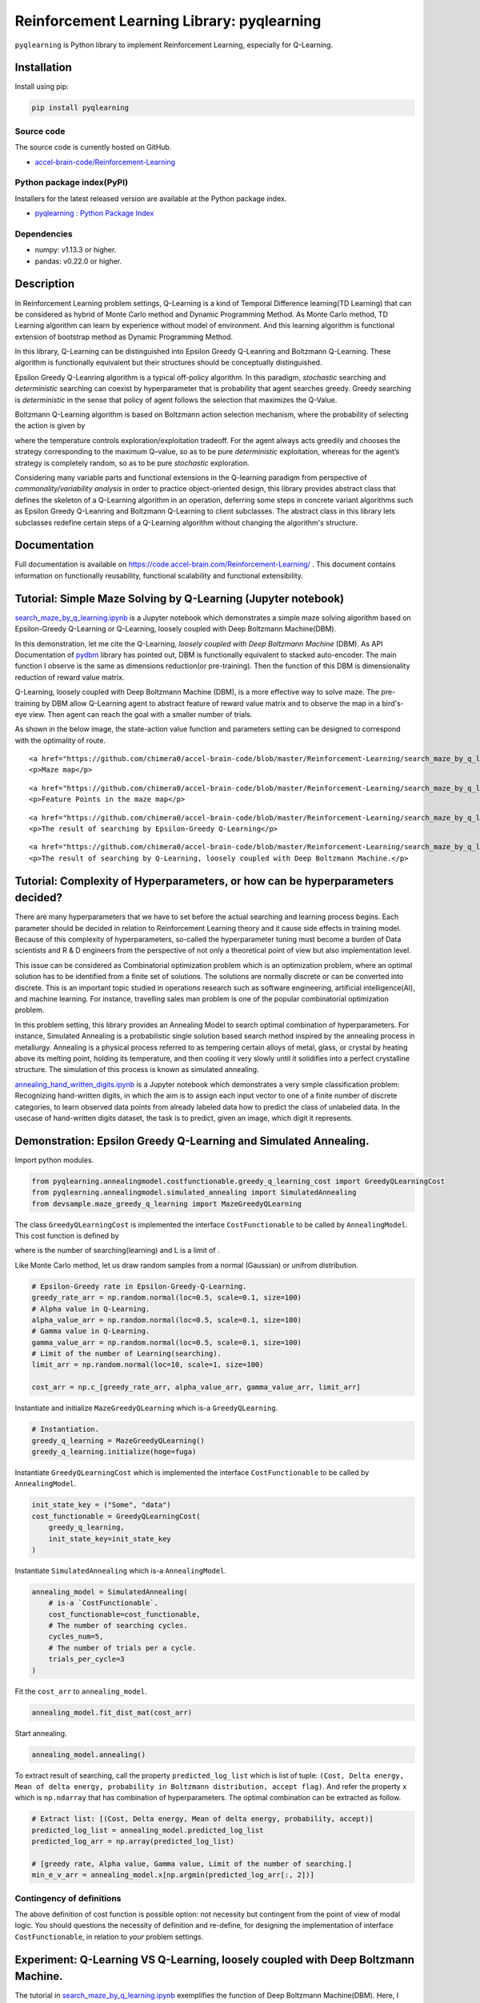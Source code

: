 Reinforcement Learning Library: pyqlearning
===========================================

``pyqlearning`` is Python library to implement Reinforcement Learning,
especially for Q-Learning.

Installation
------------

Install using pip:

.. code:: sh

    pip install pyqlearning

Source code
~~~~~~~~~~~

The source code is currently hosted on GitHub.

-  `accel-brain-code/Reinforcement-Learning <https://github.com/chimera0/accel-brain-code/tree/master/Reinforcement-Learning>`__

Python package index(PyPI)
~~~~~~~~~~~~~~~~~~~~~~~~~~

Installers for the latest released version are available at the Python
package index.

-  `pyqlearning : Python Package
   Index <https://pypi.python.org/pypi/pyqlearning/>`__

Dependencies
~~~~~~~~~~~~

-  numpy: v1.13.3 or higher.
-  pandas: v0.22.0 or higher.

Description
-----------

In Reinforcement Learning problem settings, Q-Learning is a kind of
Temporal Difference learning(TD Learning) that can be considered as
hybrid of Monte Carlo method and Dynamic Programming Method. As Monte
Carlo method, TD Learning algorithm can learn by experience without
model of environment. And this learning algorithm is functional
extension of bootstrap method as Dynamic Programming Method.

In this library, Q-Learning can be distinguished into Epsilon Greedy
Q-Leanring and Boltzmann Q-Learning. These algorithm is functionally
equivalent but their structures should be conceptually distinguished.

Epsilon Greedy Q-Leanring algorithm is a typical off-policy algorithm.
In this paradigm, *stochastic* searching and *deterministic* searching
can coexist by hyperparameter that is probability that agent searches
greedy. Greedy searching is *deterministic* in the sense that policy of
agent follows the selection that maximizes the Q-Value.

Boltzmann Q-Learning algorithm is based on Boltzmann action selection
mechanism, where the probability of selecting the action is given by

.. raw:: html

   <!-- $$x_i(t) = \frac{e^{\frac{Q_i(t)}{T}}}{\sum_{k}^{ } e^{\frac{Q_i(t)}{T}}} \ \  (i = 1, 2, ..., n)$$ -->

.. raw:: html

   <div>

.. raw:: html

   </div>

where the temperature controls exploration/exploitation tradeoff. For
the agent always acts greedily and chooses the strategy corresponding to
the maximum Q–value, so as to be pure *deterministic* exploitation,
whereas for the agent’s strategy is completely random, so as to be pure
*stochastic* exploration.

Considering many variable parts and functional extensions in the
Q-learning paradigm from perspective of *commonality/variability
analysis* in order to practice object-oriented design, this library
provides abstract class that defines the skeleton of a Q-Learning
algorithm in an operation, deferring some steps in concrete variant
algorithms such as Epsilon Greedy Q-Leanring and Boltzmann Q-Learning to
client subclasses. The abstract class in this library lets subclasses
redefine certain steps of a Q-Learning algorithm without changing the
algorithm's structure.

Documentation
-------------

Full documentation is available on
https://code.accel-brain.com/Reinforcement-Learning/ . This document
contains information on functionally reusability, functional scalability
and functional extensibility.

Tutorial: Simple Maze Solving by Q-Learning (Jupyter notebook)
--------------------------------------------------------------

`search\_maze\_by\_q\_learning.ipynb <https://github.com/chimera0/accel-brain-code/blob/master/Reinforcement-Learning/search_maze_by_q_learning.ipynb>`__
is a Jupyter notebook which demonstrates a simple maze solving algorithm
based on Epsilon-Greedy Q-Learning or Q-Learning, loosely coupled with
Deep Boltzmann Machine(DBM).

In this demonstration, let me cite the Q-Learning, *loosely coupled with
Deep Boltzmann Machine* (DBM). As API Documentation of
`pydbm <https://github.com/chimera0/accel-brain-code/tree/master/Deep-Learning-by-means-of-Design-Pattern>`__
library has pointed out, DBM is functionally equivalent to stacked
auto-encoder. The main function I observe is the same as dimensions
reduction(or pre-training). Then the function of this DBM is
dimensionality reduction of reward value matrix.

Q-Learning, loosely coupled with Deep Boltzmann Machine (DBM), is a more
effective way to solve maze. The pre-training by DBM allow Q-Learning
agent to abstract feature of reward value matrix and to observe the map
in a bird's-eye view. Then agent can reach the goal with a smaller
number of trials.

As shown in the below image, the state-action value function and
parameters setting can be designed to correspond with the optimality of
route.

.. raw:: html

   <div align="center">

.. raw:: html

   <table style="border: none;">

.. raw:: html

   <tr>

.. raw:: html

   <td width="45%" align="center">

::

    <a href="https://github.com/chimera0/accel-brain-code/blob/master/Reinforcement-Learning/search_maze_by_q_learning.ipynb" target="_top"><img src="https://github.com/chimera0/accel-brain-code/raw/master/Reinforcement-Learning/img/maze_map.png" /></a>
    <p>Maze map</p>

.. raw:: html

   </td>

.. raw:: html

   <td width="45%" align="center">

::

    <a href="https://github.com/chimera0/accel-brain-code/blob/master/Reinforcement-Learning/search_maze_by_q_learning.ipynb" target="_top"><img src="https://github.com/chimera0/accel-brain-code/raw/master/Reinforcement-Learning/img/feature_point.png" /></a>
    <p>Feature Points in the maze map</p>

.. raw:: html

   </td>

.. raw:: html

   </tr>

.. raw:: html

   <tr>

.. raw:: html

   <td width="45%" align="center">

::

    <a href="https://github.com/chimera0/accel-brain-code/blob/master/Reinforcement-Learning/search_maze_by_q_learning.ipynb" target="_top"><img src="https://github.com/chimera0/accel-brain-code/raw/master/Reinforcement-Learning/img/fail_searched.png" /></a>
    <p>The result of searching by Epsilon-Greedy Q-Learning</p>

.. raw:: html

   </td>

.. raw:: html

   <td width="45%" align="center">

::

    <a href="https://github.com/chimera0/accel-brain-code/blob/master/Reinforcement-Learning/search_maze_by_q_learning.ipynb" target="_top"><img src="https://github.com/chimera0/accel-brain-code/raw/master/Reinforcement-Learning/img/maze_q_learning_result.png"  /></a>
    <p>The result of searching by Q-Learning, loosely coupled with Deep Boltzmann Machine.</p>

.. raw:: html

   </td>

.. raw:: html

   </tr>

.. raw:: html

   </table>

.. raw:: html

   </div>

Tutorial: Complexity of Hyperparameters, or how can be hyperparameters decided?
-------------------------------------------------------------------------------

There are many hyperparameters that we have to set before the actual
searching and learning process begins. Each parameter should be decided
in relation to Reinforcement Learning theory and it cause side effects
in training model. Because of this complexity of hyperparameters,
so-called the hyperparameter tuning must become a burden of Data
scientists and R & D engineers from the perspective of not only a
theoretical point of view but also implementation level.

This issue can be considered as Combinatorial optimization problem which
is an optimization problem, where an optimal solution has to be
identified from a finite set of solutions. The solutions are normally
discrete or can be converted into discrete. This is an important topic
studied in operations research such as software engineering, artificial
intelligence(AI), and machine learning. For instance, travelling sales
man problem is one of the popular combinatorial optimization problem.

In this problem setting, this library provides an Annealing Model to
search optimal combination of hyperparameters. For instance, Simulated
Annealing is a probabilistic single solution based search method
inspired by the annealing process in metallurgy. Annealing is a physical
process referred to as tempering certain alloys of metal, glass, or
crystal by heating above its melting point, holding its temperature, and
then cooling it very slowly until it solidifies into a perfect
crystalline structure. The simulation of this process is known as
simulated annealing.

`annealing\_hand\_written\_digits.ipynb <https://github.com/chimera0/accel-brain-code/blob/master/Reinforcement-Learning/annealing_hand_written_digits.ipynb>`__
is a Jupyter notebook which demonstrates a very simple classification
problem: Recognizing hand-written digits, in which the aim is to assign
each input vector to one of a finite number of discrete categories, to
learn observed data points from already labeled data how to predict the
class of unlabeled data. In the usecase of hand-written digits dataset,
the task is to predict, given an image, which digit it represents.

Demonstration: Epsilon Greedy Q-Learning and Simulated Annealing.
-----------------------------------------------------------------

Import python modules.

.. code:: python

    from pyqlearning.annealingmodel.costfunctionable.greedy_q_learning_cost import GreedyQLearningCost
    from pyqlearning.annealingmodel.simulated_annealing import SimulatedAnnealing
    from devsample.maze_greedy_q_learning import MazeGreedyQLearning

The class ``GreedyQLearningCost`` is implemented the interface
``CostFunctionable`` to be called by ``AnnealingModel``. This cost
function is defined by

.. raw:: html

   <div>

.. raw:: html

   </div>

where is the number of searching(learning) and L is a limit of .

Like Monte Carlo method, let us draw random samples from a normal
(Gaussian) or unifrom distribution.

.. code:: python

    # Epsilon-Greedy rate in Epsilon-Greedy-Q-Learning.
    greedy_rate_arr = np.random.normal(loc=0.5, scale=0.1, size=100)
    # Alpha value in Q-Learning.
    alpha_value_arr = np.random.normal(loc=0.5, scale=0.1, size=100)
    # Gamma value in Q-Learning.
    gamma_value_arr = np.random.normal(loc=0.5, scale=0.1, size=100)
    # Limit of the number of Learning(searching).
    limit_arr = np.random.normal(loc=10, scale=1, size=100)

    cost_arr = np.c_[greedy_rate_arr, alpha_value_arr, gamma_value_arr, limit_arr]

Instantiate and initialize ``MazeGreedyQLearning`` which is-a
``GreedyQLearning``.

.. code:: python

    # Instantiation.
    greedy_q_learning = MazeGreedyQLearning()
    greedy_q_learning.initialize(hoge=fuga)

Instantiate ``GreedyQLearningCost`` which is implemented the interface
``CostFunctionable`` to be called by ``AnnealingModel``.

.. code:: python

    init_state_key = ("Some", "data")
    cost_functionable = GreedyQLearningCost(
        greedy_q_learning, 
        init_state_key=init_state_key
    )

Instantiate ``SimulatedAnnealing`` which is-a ``AnnealingModel``.

.. code:: python

    annealing_model = SimulatedAnnealing(
        # is-a `CostFunctionable`.
        cost_functionable=cost_functionable,
        # The number of searching cycles.
        cycles_num=5,
        # The number of trials per a cycle.
        trials_per_cycle=3
    )

Fit the ``cost_arr`` to ``annealing_model``.

.. code:: python

    annealing_model.fit_dist_mat(cost_arr)

Start annealing.

.. code:: python

    annealing_model.annealing()

To extract result of searching, call the property ``predicted_log_list``
which is list of tuple:
``(Cost, Delta energy, Mean of delta energy, probability in Boltzmann distribution, accept flag)``.
And refer the property ``x`` which is ``np.ndarray`` that has
combination of hyperparameters. The optimal combination can be extracted
as follow.

.. code:: python

    # Extract list: [(Cost, Delta energy, Mean of delta energy, probability, accept)]
    predicted_log_list = annealing_model.predicted_log_list
    predicted_log_arr = np.array(predicted_log_list)

    # [greedy rate, Alpha value, Gamma value, Limit of the number of searching.]
    min_e_v_arr = annealing_model.x[np.argmin(predicted_log_arr[:, 2])]

Contingency of definitions
~~~~~~~~~~~~~~~~~~~~~~~~~~

The above definition of cost function is possible option: not necessity
but contingent from the point of view of modal logic. You should
questions the necessity of definition and re-define, for designing the
implementation of interface ``CostFunctionable``, in relation to *your*
problem settings.

Experiment: Q-Learning VS Q-Learning, loosely coupled with Deep Boltzmann Machine.
----------------------------------------------------------------------------------

The tutorial in
`search\_maze\_by\_q\_learning.ipynb <https://github.com/chimera0/accel-brain-code/blob/master/Reinforcement-Learning/search_maze_by_q_learning.ipynb>`__
exemplifies the function of Deep Boltzmann Machine(DBM). Here, I verify
if that DBM impacts on the number of searches by Q-Learning in the maze
problem setting.

Batch program for Q-Learning.
~~~~~~~~~~~~~~~~~~~~~~~~~~~~~

`demo\_maze\_greedy\_q\_learning.py <https://github.com/chimera0/accel-brain-code/blob/master/Reinforcement-Learning/demo_maze_greedy_q_learning.py>`__
is a simple maze solving algorithm. ``MazeGreedyQLearning`` in
 `devsample/maze\_greedy\_q\_learning.py <https://github.com/chimera0/accel-brain-code/blob/master/Reinforcement-Learning/devsample/maze_greedy_q_learning.py>`__
is a ``Concrete Class`` in ``Template Method Pattern`` to run the
Q-Learning algorithm for this task. ``GreedyQLearning`` in
`pyqlearning/qlearning/greedy\_q\_learning.py <https://github.com/chimera0/accel-brain-code/blob/master/Reinforcement-Learning/pyqlearning/qlearning/greedy_q_learning.py>`__
is also ``Concreat Class`` for the epsilon-greedy-method. The
``Abstract Class`` that defines the skeleton of Q-Learning algorithm in
the operation and declares algorithm placeholders is
`pyqlearning/q\_learning.py <https://github.com/chimera0/accel-brain-code/blob/master/Reinforcement-Learning/pyqlearning/q_learning.py>`__.
So
`demo\_maze\_greedy\_q\_learning.py <https://github.com/chimera0/accel-brain-code/blob/master/Reinforcement-Learning/demo_maze_greedy_q_learning.py>`__
is a kind of ``Client`` in ``Template Method Pattern``.

This algorithm allow the *agent* to search the goal in maze by *reward
value* in each point in map.

The following is an example of map.

::

    [['#' '#' '#' '#' '#' '#' '#' '#' '#' '#']
     ['#' 'S'  4   8   8   4   9   6   0  '#']
     ['#'  2  26   2   5   9   0   6   6  '#']
     ['#'  2  '@' 38   5   8   8   1   2  '#']
     ['#'  3   6   0  49   8   3   4   9  '#']
     ['#'  9   7   4   6  55   7   0   3  '#']
     ['#'  1   8   4   8   2  69   8   2  '#']
     ['#'  1   0   2   1   7   0  76   2  '#']
     ['#'  2   8   0   1   4   7   5  'G' '#']
     ['#' '#' '#' '#' '#' '#' '#' '#' '#' '#']]

-  ``#`` is wall in maze.
-  ``S`` is a start point.
-  ``G`` is a goal.
-  ``@`` is the agent.

In relation to reinforcement learning theory, the *state* of *agent* is
2D position coordinates and the *action* is to dicide the direction of
movement. Within the wall, the *agent* is movable in a cross direction
and can advance by one point at a time. After moving into a new
position, the *agent* can obtain a *reward*. On greedy searching, this
extrinsically motivated agent performs in order to obtain some *reward*
as high as possible. Each *reward value* is plot in map.

To see how *agent* can search and rearch the goal, run the batch
program:
`demo\_maze\_greedy\_q\_learning.py <https://github.com/chimera0/accel-brain-code/blob/master/Reinforcement-Learning/demo_maze_greedy_q_learning.py>`__

.. code:: bash

    python demo_maze_greedy_q_learning.py

Batch program for Q-Learning, loosely coupled with Deep Boltzmann Machine.
~~~~~~~~~~~~~~~~~~~~~~~~~~~~~~~~~~~~~~~~~~~~~~~~~~~~~~~~~~~~~~~~~~~~~~~~~~

`demo\_maze\_deep\_boltzmann\_q\_learning.py <https://github.com/chimera0/accel-brain-code/blob/master/Reinforcement-Learning/demo_maze_deep_boltzmann_q_learning.py>`__
is a demonstration of how the *Q-Learning* can be to *deepen*. A
so-called *Deep Q-Network* (DQN) is meant only as an example. In this
demonstration, let me cite the *Q-Learning* , loosely coupled with
**Deep Boltzmann Machine** (DBM). As API Documentation of
`pydbm <https://github.com/chimera0/accel-brain-code/tree/master/Deep-Learning-by-means-of-Design-Pattern>`__
library has pointed out, DBM is functionally equivalent to stacked
auto-encoder. The main function I observe is the same as dimensions
reduction(or pre-training). Then the function this DBM is dimensionality
reduction of *reward value* matrix.

Q-Learning, loosely coupled with Deep Boltzmann Machine (DBM), is a more
effective way to solve maze. The pre-training by DBM allow Q-Learning
*agent* to abstract feature of ``reward value`` matrix and to observe
the map in a bird's-eye view. Then *agent* can reache the goal with a
smaller number of trials.

To realize the power of DBM, I performed a simple experiment.

Feature engineering
~~~~~~~~~~~~~~~~~~~

For instance, a feature in each coordinate can be transformed and
extracted by reward value as so-called *observed data points* in its
adjoining points. More formally, see
`search\_maze\_by\_q\_learning.ipynb <https://github.com/chimera0/accel-brain-code/blob/master/Reinforcement-Learning/search_maze_by_q_learning.ipynb>`__.

Then the feature representation can be as calculated. After this
pre-training, the DBM has extracted *feature points* below.

::

    [['#' '#' '#' '#' '#' '#' '#' '#' '#' '#']
     ['#' 'S' 0.22186305563593528 0.22170599483791015 0.2216928599218454
      0.22164807496640074 0.22170371283788584 0.22164021608623224
      0.2218165339471332 '#']
     ['#' 0.22174745260072407 0.221880094307873 0.22174244728061343
      0.2214709292493749 0.22174626768015263 0.2216756589222596
      0.22181057818975275 0.22174525714311788 '#']
     ['#' 0.22177496678085065 0.2219122743656551 0.22187543599733664
      0.22170745588799798 0.2215226084843615 0.22153827385193636
      0.22168466277729898 0.22179391402965035 '#']
     ['#' 0.2215341770250964 0.22174315536140118 0.22143149966676515
      0.22181685688674144 0.22178215385805333 0.2212249704384472
      0.22149210148879617 0.22185413678274837 '#']
     ['#' 0.22162363223483128 0.22171313373253035 0.2217109987501002
      0.22152432841656014 0.22175562457887335 0.22176040052504634
      0.22137688854285298 0.22175365642579478 '#']
     ['#' 0.22149515807715153 0.22169199881701832 0.22169558478042856
      0.2216904005450013 0.22145368271014734 0.2217144069625017
      0.2214896100292738 0.221398594191006 '#']
     ['#' 0.22139837944992058 0.22130176116356184 0.2215414328019404
      0.22146667964656613 0.22164354506366127 0.22148685616333666
      0.22162822887193126 0.22140174437162474 '#']
     ['#' 0.22140060918518528 0.22155145714201702 0.22162929776464463
      0.22147466752374162 0.22150300682310872 0.22162775291471243
      0.2214233075299188 'G' '#']
     ['#' '#' '#' '#' '#' '#' '#' '#' '#' '#']]

To see how *agent* can search and rearch the goal, install
`pydbm <https://github.com/chimera0/accel-brain-code/tree/master/Deep-Learning-by-means-of-Design-Pattern>`__
library and run the batch program:
`demo\_maze\_deep\_boltzmann\_q\_learning.py <https://github.com/chimera0/accel-brain-code/blob/master/Reinforcement-Learning/demo_maze_deep_boltzmann_q_learning.py>`__

.. code:: bash

    python demo_maze_deep_boltzmann_q_learning.py

Case 1: for more greedy searches
~~~~~~~~~~~~~~~~~~~~~~~~~~~~~~~~

Map setting.
^^^^^^^^^^^^

-  map size: ``20`` \* ``20``.
-  Start Point: (1, 1)
-  End Point: (18, 18)

Reward value
^^^^^^^^^^^^

.. code:: python

    import numpy as np

    map_d = 20
    map_arr = np.random.rand(map_d, map_d)
    map_arr += np.diag(list(range(map_d)))

Hyperparameters
^^^^^^^^^^^^^^^

-  Alpha: ``0.9``
-  Gamma: ``0.9``
-  Greedy rate(epsilon): ``0.75``

   -  More Greedy.

Searching plan
^^^^^^^^^^^^^^

-  number of trials: ``1000``
-  Maximum Number of searches: ``10000``

Metrics (Number of searches)
^^^^^^^^^^^^^^^^^^^^^^^^^^^^

Tests show that the number of searches on the *Q-Learning* with
pre-training is smaller than not with pre-training.

.. raw:: html

   <table>

.. raw:: html

   <thead>

.. raw:: html

   <tr>

.. raw:: html

   <th align="left">

Number of searches

.. raw:: html

   </th>

.. raw:: html

   <th align="left">

not pre-training

.. raw:: html

   </th>

.. raw:: html

   <th align="left">

pre-training

.. raw:: html

   </th>

.. raw:: html

   </tr>

.. raw:: html

   </thead>

.. raw:: html

   <tbody>

.. raw:: html

   <tr>

.. raw:: html

   <td align="left">

Max

.. raw:: html

   </td>

.. raw:: html

   <td align="left">

8155

.. raw:: html

   </td>

.. raw:: html

   <td align="left">

4373

.. raw:: html

   </td>

.. raw:: html

   </tr>

.. raw:: html

   <tr>

.. raw:: html

   <td align="left">

mean

.. raw:: html

   </td>

.. raw:: html

   <td align="left">

3753.80

.. raw:: html

   </td>

.. raw:: html

   <td align="left">

1826.0

.. raw:: html

   </td>

.. raw:: html

   </tr>

.. raw:: html

   <tr>

.. raw:: html

   <td align="left">

median

.. raw:: html

   </td>

.. raw:: html

   <td align="left">

3142.0

.. raw:: html

   </td>

.. raw:: html

   <td align="left">

1192.0

.. raw:: html

   </td>

.. raw:: html

   </tr>

.. raw:: html

   <tr>

.. raw:: html

   <td align="left">

min

.. raw:: html

   </td>

.. raw:: html

   <td align="left">

1791

.. raw:: html

   </td>

.. raw:: html

   <td align="left">

229

.. raw:: html

   </td>

.. raw:: html

   </tr>

.. raw:: html

   <tr>

.. raw:: html

   <td align="left">

var

.. raw:: html

   </td>

.. raw:: html

   <td align="left">

3262099.36

.. raw:: html

   </td>

.. raw:: html

   <td align="left">

2342445.78

.. raw:: html

   </td>

.. raw:: html

   </tr>

.. raw:: html

   <tr>

.. raw:: html

   <td align="left">

std

.. raw:: html

   </td>

.. raw:: html

   <td align="left">

1806.13

.. raw:: html

   </td>

.. raw:: html

   <td align="left">

1530.56

.. raw:: html

   </td>

.. raw:: html

   </tr>

.. raw:: html

   </tbody>

.. raw:: html

   </table>

Case 2: for less greedy searches
~~~~~~~~~~~~~~~~~~~~~~~~~~~~~~~~

Map setting
^^^^^^^^^^^

-  map size: ``20`` \* ``20``.
-  Start Point: (1, 1)
-  End Point: (18, 18)

Reward value
^^^^^^^^^^^^

.. code:: python

    import numpy as np

    map_d = 20
    map_arr = np.random.rand(map_d, map_d)
    map_arr += np.diag(list(range(map_d)))

Hyperparameters
^^^^^^^^^^^^^^^

-  Alpha: ``0.9``
-  Gamma: ``0.9``
-  Greedy rate(epsilon): ``0.25``

   -  Less Greedy.

Searching plan
^^^^^^^^^^^^^^

-  number of trials: ``1000``
-  Maximum Number of searches: ``10000``

Metrics (Number of searches)
^^^^^^^^^^^^^^^^^^^^^^^^^^^^

.. raw:: html

   <table>

.. raw:: html

   <thead>

.. raw:: html

   <tr>

.. raw:: html

   <th align="left">

Number of searches

.. raw:: html

   </th>

.. raw:: html

   <th align="left">

not pre-training

.. raw:: html

   </th>

.. raw:: html

   <th align="left">

pre-training

.. raw:: html

   </th>

.. raw:: html

   </tr>

.. raw:: html

   </thead>

.. raw:: html

   <tbody>

.. raw:: html

   <tr>

.. raw:: html

   <td align="left">

Max

.. raw:: html

   </td>

.. raw:: html

   <td align="left">

10000

.. raw:: html

   </td>

.. raw:: html

   <td align="left">

10000

.. raw:: html

   </td>

.. raw:: html

   </tr>

.. raw:: html

   <tr>

.. raw:: html

   <td align="left">

mean

.. raw:: html

   </td>

.. raw:: html

   <td align="left">

7136.0

.. raw:: html

   </td>

.. raw:: html

   <td align="left">

3296.89

.. raw:: html

   </td>

.. raw:: html

   </tr>

.. raw:: html

   <tr>

.. raw:: html

   <td align="left">

median

.. raw:: html

   </td>

.. raw:: html

   <td align="left">

9305.0

.. raw:: html

   </td>

.. raw:: html

   <td align="left">

1765.0

.. raw:: html

   </td>

.. raw:: html

   </tr>

.. raw:: html

   <tr>

.. raw:: html

   <td align="left">

min

.. raw:: html

   </td>

.. raw:: html

   <td align="left">

2401

.. raw:: html

   </td>

.. raw:: html

   <td align="left">

195

.. raw:: html

   </td>

.. raw:: html

   </tr>

.. raw:: html

   <tr>

.. raw:: html

   <td align="left">

var

.. raw:: html

   </td>

.. raw:: html

   <td align="left">

9734021.11

.. raw:: html

   </td>

.. raw:: html

   <td align="left">

10270136.10

.. raw:: html

   </td>

.. raw:: html

   </tr>

.. raw:: html

   <tr>

.. raw:: html

   <td align="left">

std

.. raw:: html

   </td>

.. raw:: html

   <td align="left">

3119.94

.. raw:: html

   </td>

.. raw:: html

   <td align="left">

3204.71

.. raw:: html

   </td>

.. raw:: html

   </tr>

.. raw:: html

   </tbody>

.. raw:: html

   </table>

Under the assumption that the less number of searches the better,
*Q-Learning*, loosely coupled with *Deep Boltzmann Machine*, is a more
effective way to solve maze in not greedy mode as well as greedy mode.

More detail demos
~~~~~~~~~~~~~~~~~

-  `Webクローラ型人工知能：キメラ・ネットワークの仕様 <https://media.accel-brain.com/_chimera-network-is-web-crawling-ai/>`__

   -  20001 bots are running as 20001 web-crawlers and 20001
      web-scrapers.

Related PoC
~~~~~~~~~~~

-  `Webクローラ型人工知能によるパラドックス探索暴露機能の社会進化論 <https://accel-brain.com/social-evolution-of-exploration-and-exposure-of-paradox-by-web-crawling-type-artificial-intelligence/>`__
   (Japanese)

   -  `プロトタイプの開発：人工知能エージェント「キメラ・ネットワーク」 <https://accel-brain.com/social-evolution-of-exploration-and-exposure-of-paradox-by-web-crawling-type-artificial-intelligence/5/#i-8>`__

-  `深層強化学習のベイズ主義的な情報探索に駆動された自然言語処理の意味論 <https://accel-brain.com/semantics-of-natural-language-processing-driven-by-bayesian-information-search-by-deep-reinforcement-learning/>`__
   (Japanese)

   -  `プロトタイプの開発：深層学習と強化学習による「排除された第三項」の推論 <https://accel-brain.com/semantics-of-natural-language-processing-driven-by-bayesian-information-search-by-deep-reinforcement-learning/4/#i-5>`__

-  `ハッカー倫理に準拠した人工知能のアーキテクチャ設計 <https://accel-brain.com/architectural-design-of-artificial-intelligence-conforming-to-hacker-ethics/>`__
   (Japanese)

   -  `プロトタイプの開発：深層強化学習のアーキテクチャ設計 <https://accel-brain.com/architectural-design-of-artificial-intelligence-conforming-to-hacker-ethics/5/#i-2>`__

-  `ヴァーチャルリアリティにおける動物的「身体」の物神崇拝的なユースケース <https://accel-brain.com/cyborg-fetischismus-in-sammlung-von-animalisch-korper-in-virtual-reality/>`__
   (Japanese)

   -  `プロトタイプの開発：「人工天使ヒューズ＝ヒストリア」 <https://accel-brain.com/cyborg-fetischismus-in-sammlung-von-animalisch-korper-in-virtual-reality/4/#i-6>`__

Author
------

-  chimera0(RUM)

Author URI
----------

-  http://accel-brain.com/

License
-------

-  GNU General Public License v2.0
